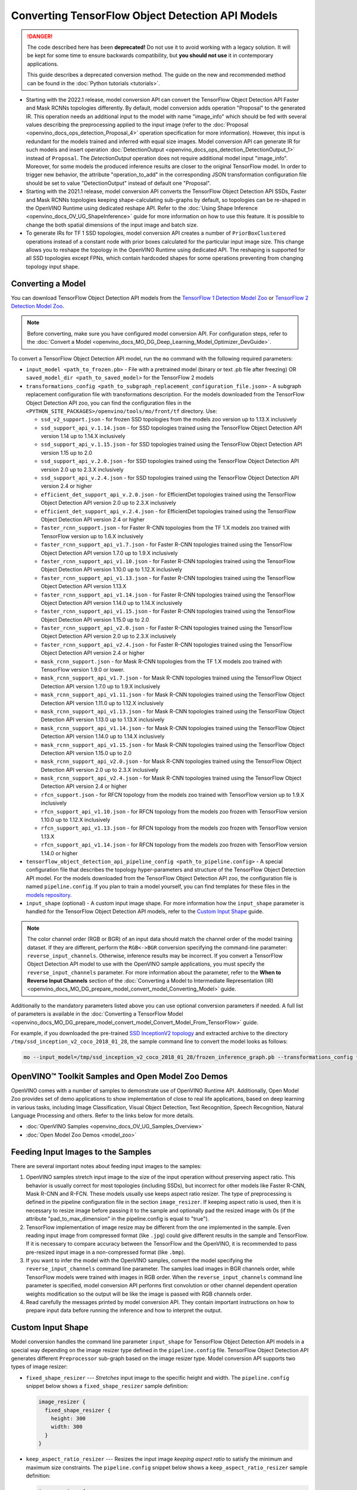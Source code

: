 .. {#openvino_docs_MO_DG_prepare_model_convert_model_tf_specific_Convert_Object_Detection_API_Models}

Converting TensorFlow Object Detection API Models
=================================================


.. meta::
   :description: Learn how to convert Object Detection 
                 API Models from TensorFlow to the OpenVINO Intermediate 
                 Representation.


.. danger::

   The code described here has been **deprecated!** Do not use it to avoid working with a legacy solution. It will be kept for some time to ensure backwards compatibility, but **you should not use** it in contemporary applications.

   This guide describes a deprecated conversion method. The guide on the new and recommended method can be found in the :doc:`Python tutorials <tutorials>`.
   
* Starting with the 2022.1 release, model conversion API can convert the TensorFlow Object Detection API Faster and Mask RCNNs topologies differently. By default, model conversion adds operation "Proposal" to the generated IR. This operation needs an additional input to the model with name "image_info" which should be fed with several values describing the preprocessing applied to the input image (refer to the :doc:`Proposal <openvino_docs_ops_detection_Proposal_4>` operation specification for more information). However, this input is redundant for the models trained and inferred with equal size images. Model conversion API can generate IR for such models and insert operation :doc:`DetectionOutput <openvino_docs_ops_detection_DetectionOutput_1>` instead of ``Proposal``. The `DetectionOutput` operation does not require additional model input "image_info". Moreover, for some models the produced inference results are closer to the original TensorFlow model. In order to trigger new behavior, the attribute "operation_to_add" in the corresponding JSON transformation configuration file should be set to value "DetectionOutput" instead of default one "Proposal".
* Starting with the 2021.1 release, model conversion API converts the TensorFlow Object Detection API SSDs, Faster and Mask RCNNs topologies keeping shape-calculating sub-graphs by default, so topologies can be re-shaped in the OpenVINO Runtime using dedicated reshape API. Refer to the :doc:`Using Shape Inference <openvino_docs_OV_UG_ShapeInference>` guide for more information on how to use this feature. It is possible to change the both spatial dimensions of the input image and batch size.
* To generate IRs for TF 1 SSD topologies, model conversion API creates a number of ``PriorBoxClustered`` operations instead of a constant node with prior boxes calculated for the particular input image size. This change allows you to reshape the topology in the OpenVINO Runtime using dedicated API. The reshaping is supported for all SSD topologies except FPNs, which contain hardcoded shapes for some operations preventing from changing topology input shape.

Converting a Model
##################

You can download TensorFlow Object Detection API models from the `TensorFlow 1 Detection Model Zoo <https://github.com/tensorflow/models/blob/master/research/object_detection/g3doc/tf1_detection_zoo.md>`__ or `TensorFlow 2 Detection Model Zoo <https://github.com/tensorflow/models/blob/master/research/object_detection/g3doc/tf2_detection_zoo.md>`__.

.. note::

   Before converting, make sure you have configured model conversion API. For configuration steps, refer to the :doc:`Convert a Model <openvino_docs_MO_DG_Deep_Learning_Model_Optimizer_DevGuide>`.

To convert a TensorFlow Object Detection API model, run the ``mo`` command with the following required parameters:

* ``input_model <path_to_frozen.pb>`` - File with a pretrained model (binary or text .pb file after freezing) OR ``saved_model_dir <path_to_saved_model>`` for the TensorFlow 2 models
* ``transformations_config <path_to_subgraph_replacement_configuration_file.json>`` - A subgraph replacement configuration file with transformations description. For the models downloaded from the TensorFlow Object Detection API zoo, you can find the configuration files in the ``<PYTHON_SITE_PACKAGES>/openvino/tools/mo/front/tf`` directory. Use:

  * ``ssd_v2_support.json`` - for frozen SSD topologies from the models zoo version up to 1.13.X inclusively
  * ``ssd_support_api_v.1.14.json`` - for SSD topologies trained using the TensorFlow Object Detection API version 1.14 up to 1.14.X inclusively
  * ``ssd_support_api_v.1.15.json`` - for SSD topologies trained using the TensorFlow Object Detection API version 1.15 up to 2.0
  * ``ssd_support_api_v.2.0.json`` - for SSD topologies trained using the TensorFlow Object Detection API version 2.0 up to 2.3.X inclusively
  * ``ssd_support_api_v.2.4.json`` - for SSD topologies trained using the TensorFlow Object Detection API version 2.4 or higher
  * ``efficient_det_support_api_v.2.0.json`` - for EfficientDet topologies trained using the TensorFlow Object Detection API version 2.0 up to 2.3.X inclusively
  * ``efficient_det_support_api_v.2.4.json`` - for EfficientDet topologies trained using the TensorFlow Object Detection API version 2.4 or higher
  * ``faster_rcnn_support.json`` - for Faster R-CNN topologies from the TF 1.X models zoo trained with TensorFlow version up to 1.6.X inclusively
  * ``faster_rcnn_support_api_v1.7.json`` - for Faster R-CNN topologies trained using the TensorFlow Object Detection API version 1.7.0 up to 1.9.X inclusively
  * ``faster_rcnn_support_api_v1.10.json`` - for Faster R-CNN topologies trained using the TensorFlow Object Detection API version 1.10.0 up to 1.12.X inclusively
  * ``faster_rcnn_support_api_v1.13.json`` - for Faster R-CNN topologies trained using the TensorFlow Object Detection API version 1.13.X
  * ``faster_rcnn_support_api_v1.14.json`` - for Faster R-CNN topologies trained using the TensorFlow Object Detection API version 1.14.0 up to 1.14.X inclusively
  * ``faster_rcnn_support_api_v1.15.json`` - for Faster R-CNN topologies trained using the TensorFlow Object Detection API version 1.15.0 up to 2.0
  * ``faster_rcnn_support_api_v2.0.json`` - for Faster R-CNN topologies trained using the TensorFlow Object Detection API version 2.0 up to 2.3.X inclusively
  * ``faster_rcnn_support_api_v2.4.json`` - for Faster R-CNN topologies trained using the TensorFlow Object Detection API version 2.4 or higher
  * ``mask_rcnn_support.json`` - for Mask R-CNN topologies from the TF 1.X models zoo trained with TensorFlow version 1.9.0 or lower.
  * ``mask_rcnn_support_api_v1.7.json`` - for Mask R-CNN topologies trained using the TensorFlow Object Detection API version 1.7.0 up to 1.9.X inclusively
  * ``mask_rcnn_support_api_v1.11.json`` - for Mask R-CNN topologies trained using the TensorFlow Object Detection API version 1.11.0 up to 1.12.X inclusively
  * ``mask_rcnn_support_api_v1.13.json`` - for Mask R-CNN topologies trained using the TensorFlow Object Detection API version 1.13.0 up to 1.13.X inclusively
  * ``mask_rcnn_support_api_v1.14.json`` - for Mask R-CNN topologies trained using the TensorFlow Object Detection API version 1.14.0 up to 1.14.X inclusively
  * ``mask_rcnn_support_api_v1.15.json`` - for Mask R-CNN topologies trained using the TensorFlow Object Detection API version 1.15.0 up to 2.0
  * ``mask_rcnn_support_api_v2.0.json`` - for Mask R-CNN topologies trained using the TensorFlow Object Detection API version 2.0 up to 2.3.X inclusively
  * ``mask_rcnn_support_api_v2.4.json`` - for Mask R-CNN topologies trained using the TensorFlow Object Detection API version 2.4 or higher
  * ``rfcn_support.json`` - for RFCN topology from the models zoo trained with TensorFlow version up to 1.9.X inclusively
  * ``rfcn_support_api_v1.10.json`` - for RFCN topology from the models zoo frozen with TensorFlow version 1.10.0 up to 1.12.X inclusively
  * ``rfcn_support_api_v1.13.json`` - for RFCN topology from the models zoo frozen with TensorFlow version 1.13.X
  * ``rfcn_support_api_v1.14.json`` - for RFCN topology from the models zoo frozen with TensorFlow version 1.14.0 or higher

* ``tensorflow_object_detection_api_pipeline_config <path_to_pipeline.config>`` - A special configuration file that describes the topology hyper-parameters and structure of the TensorFlow Object Detection API model. For the models downloaded from the TensorFlow Object Detection API zoo, the configuration file is named ``pipeline.config``. If you plan to train a model yourself, you can find templates for these files in the `models repository <https://github.com/tensorflow/models/tree/master/research/object_detection/samples/configs>`__.
* ``input_shape`` (optional) - A custom input image shape. For more information how the ``input_shape`` parameter is handled for the TensorFlow Object Detection API models, refer to the `Custom Input Shape <#Custom-Input-Shape>`__  guide.

.. note::

   The color channel order (RGB or BGR) of an input data should match the channel order of the model training dataset. If they are different, perform the ``RGB<->BGR`` conversion specifying the command-line parameter: ``reverse_input_channels``. Otherwise, inference results may be incorrect. If you convert a TensorFlow Object Detection API model to use with the OpenVINO sample applications, you must specify the ``reverse_input_channels`` parameter. For more information about the parameter, refer to the **When to Reverse Input Channels** section of the :doc:`Converting a Model to Intermediate Representation (IR) <openvino_docs_MO_DG_prepare_model_convert_model_Converting_Model>` guide.

Additionally to the mandatory parameters listed above you can use optional conversion parameters if needed. A full list of parameters is available in the :doc:`Converting a TensorFlow Model <openvino_docs_MO_DG_prepare_model_convert_model_Convert_Model_From_TensorFlow>` guide.

For example, if you downloaded the pre-trained `SSD InceptionV2 topology <http://download.tensorflow.org/models/object_detection/ssd_inception_v2_coco_2018_01_28.tar.gz>`__ and extracted archive to the directory ``/tmp/ssd_inception_v2_coco_2018_01_28``, the sample command line to convert the model looks as follows:

.. code-block:: sh

  mo --input_model=/tmp/ssd_inception_v2_coco_2018_01_28/frozen_inference_graph.pb --transformations_config front/tf/ssd_v2_support.json --tensorflow_object_detection_api_pipeline_config /tmp/ssd_inception_v2_coco_2018_01_28/pipeline.config --reverse_input_channels


OpenVINO™ Toolkit Samples and Open Model Zoo Demos
##################################################

OpenVINO comes with a number of samples to demonstrate use of OpenVINO Runtime API. Additionally,
Open Model Zoo provides set of demo applications to show implementation of close to real life applications,
based on deep learning in various tasks, including Image Classification, Visual Object Detection, Text Recognition,
Speech Recognition, Natural Language Processing and others. Refer to the links below for more details.

* :doc:`OpenVINO Samples <openvino_docs_OV_UG_Samples_Overview>`
* :doc:`Open Model Zoo Demos <model_zoo>`

Feeding Input Images to the Samples
###################################

There are several important notes about feeding input images to the samples:

1. OpenVINO samples stretch input image to the size of the input operation without preserving aspect ratio. This behavior is usually correct for most topologies (including SSDs), but incorrect for other models like Faster R-CNN, Mask R-CNN and R-FCN. These models usually use keeps aspect ratio resizer. The type of preprocessing is defined in the pipeline configuration file in the section ``image_resizer``. If keeping aspect ratio is used, then it is necessary to resize image before passing it to the sample and optionally pad the resized image with 0s (if the attribute "pad_to_max_dimension" in the pipeline.config is equal to "true").

2. TensorFlow implementation of image resize may be different from the one implemented in the sample. Even reading input image from compressed format (like ``.jpg``) could give different results in the sample and TensorFlow. If it is necessary to compare accuracy between the TensorFlow and the OpenVINO, it is recommended to pass pre-resized input image in a non-compressed format (like ``.bmp``).

3. If you want to infer the model with the OpenVINO samples, convert the model specifying the ``reverse_input_channels`` command line parameter. The samples load images in BGR channels order, while TensorFlow models were trained with images in RGB order. When the ``reverse_input_channels`` command line parameter is specified, model conversion API performs first convolution or other channel dependent operation weights modification so the output will be like the image is passed with RGB channels order.

4. Read carefully the messages printed by model conversion API. They contain important instructions on how to prepare input data before running the inference and how to interpret the output.

Custom Input Shape
##################

Model conversion handles the command line parameter ``input_shape`` for TensorFlow Object Detection API models in a special way depending on the image resizer type defined in the ``pipeline.config`` file. TensorFlow Object Detection API generates different ``Preprocessor`` sub-graph based on the image resizer type. Model conversion API supports two types of image resizer:

* ``fixed_shape_resizer`` --- *Stretches* input image to the specific height and width. The ``pipeline.config`` snippet below shows a ``fixed_shape_resizer`` sample definition:

  .. code-block:: sh

    image_resizer {
      fixed_shape_resizer {
        height: 300
        width: 300
      }
    }

* ``keep_aspect_ratio_resizer`` --- Resizes the input image *keeping aspect ratio* to satisfy the minimum and maximum size constraints. The ``pipeline.config`` snippet below shows a ``keep_aspect_ratio_resizer`` sample definition:

  .. code-block:: sh

    image_resizer {
      keep_aspect_ratio_resizer {
        min_dimension: 600
        max_dimension: 1024
      }
    }

If an additional parameter "pad_to_max_dimension" is equal to "true", then the resized image will be padded with 0s to the square image of size "max_dimension".

Fixed Shape Resizer Replacement
+++++++++++++++++++++++++++++++

* If the ``input_shape`` command line parameter is not specified, model conversion generates an input operation with the height and width as defined in the ``pipeline.config``.

* If the ``input_shape [1, H, W, 3]`` command line parameter is specified, model conversion sets the input operation height to ``H`` and width to ``W`` and convert the model. However, the conversion may fail because of the following reasons:

  * The model is not reshape-able, meaning that it's not possible to change the size of the model input image. For example, SSD FPN models have ``Reshape`` operations with hard-coded output shapes, but the input size to these ``Reshape`` instances depends on the input image size. In this case, model conversion API shows an error during the shape inference phase. Run model conversion with ``log_level DEBUG`` to see the inferred operations output shapes to see the mismatch.
  * Custom input shape is too small. For example, if you specify ``input_shape [1,100,100,3]`` to convert a SSD Inception V2 model, one of convolution or pooling nodes decreases input tensor spatial dimensions to non-positive values. In this case, model conversion API shows error message like this: '[ ERROR ]  Shape [  1  -1  -1 256] is not fully defined for output X of "node_name".'


Keeping Aspect Ratio Resizer Replacement
++++++++++++++++++++++++++++++++++++++++

* If the ``input_shape`` command line parameter is not specified, model conversion API generates an input operation with both height and width equal to the value of parameter ``min_dimension`` in the ``keep_aspect_ratio_resizer``.

* If the ``input_shape [1, H, W, 3]`` command line parameter is specified, model conversion API scales the specified input image height ``H`` and width ``W`` to satisfy the ``min_dimension`` and ``max_dimension`` constraints defined in the ``keep_aspect_ratio_resizer``. The following function calculates the input operation height and width:

  .. code-block:: py
     :force:

     def calculate_shape_keeping_aspect_ratio(H: int, W: int, min_dimension: int, max_dimension: int):
         ratio_min = min_dimension / min(H, W)
         ratio_max = max_dimension / max(H, W)
         ratio = min(ratio_min, ratio_max)
         return int(round(H * ratio)), int(round(W * ratio))

The ``input_shape`` command line parameter should be specified only if the "pad_to_max_dimension" does not exist of is set to "false" in the ``keep_aspect_ratio_resizer``.

Models with ``keep_aspect_ratio_resizer`` were trained to recognize object in real aspect ratio, in contrast with most of the classification topologies trained to recognize objects stretched vertically and horizontally as well. By default, topologies are converted with ``keep_aspect_ratio_resizer`` to consume a square input image. If the non-square image is provided as input, it is stretched without keeping aspect ratio that results to object detection quality decrease.

.. note::

   It is highly recommended to specify the ``input_shape`` command line parameter for the models with ``keep_aspect_ratio_resizer``, if the input image dimensions are known in advance.

Model Conversion Process in Detail
##################################

This section is intended for users who want to understand how model conversion API performs Object Detection API models conversion in details. The information in this section is also useful for users having complex models that are not converted with model conversion API out of the box. It is highly recommended to read the **Graph Transformation Extensions** section in the :doc:`[Legacy] Model Optimizer Extensibility <openvino_docs_MO_DG_prepare_model_customize_model_optimizer_Customize_Model_Optimizer>` documentation first to understand sub-graph replacement concepts which are used here.

It is also important to open the model in the `TensorBoard <https://www.tensorflow.org/guide/summaries_and_tensorboard>`__ to see the topology structure. Model conversion API can create an event file that can be then fed to the TensorBoard tool. Run model conversion, providing two command line parameters:

* ``input_model <path_to_frozen.pb>`` --- Path to the frozen model.
* ``tensorboard_logdir`` --- Path to the directory where TensorBoard looks for the event files.

Implementation of the transformations for Object Detection API models is located in the `file <https://github.com/openvinotoolkit/openvino/blob/releases/2022/1/tools/mo/openvino/tools/mo/front/tf/ObjectDetectionAPI.py>`__. Refer to the code in this file to understand the details of the conversion process.


